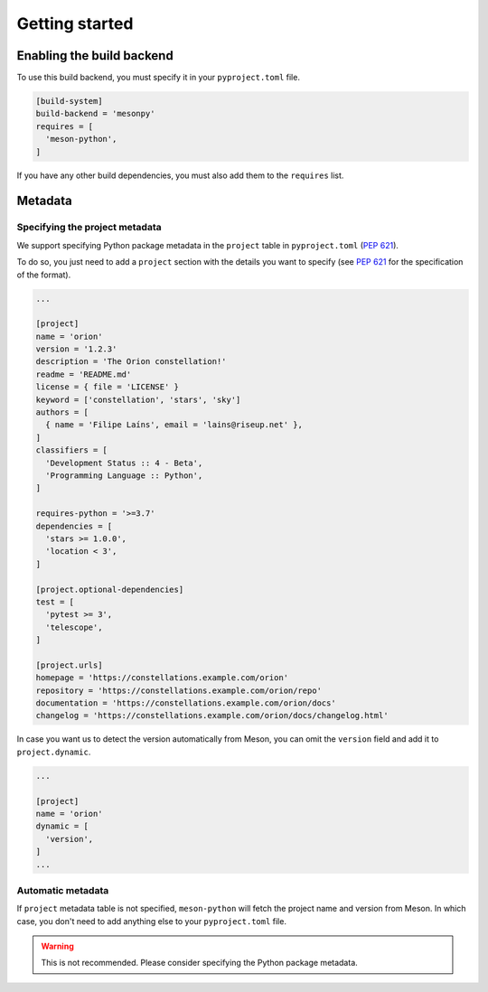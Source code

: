 .. SPDX-FileCopyrightText: 2022 The meson-python developers
..
.. SPDX-License-Identifier: MIT

***************
Getting started
***************


Enabling the build backend
==========================

To use this build backend, you must specify it in your ``pyproject.toml`` file.

.. code-block:: toml

   [build-system]
   build-backend = 'mesonpy'
   requires = [
     'meson-python',
   ]


If you have any other build dependencies, you must also add them to the
``requires`` list.


Metadata
========


Specifying the project metadata
-------------------------------

We support specifying Python package metadata in the ``project`` table in
``pyproject.toml`` (:pep:`621`).

To do so, you just need to add a ``project`` section with the details you want
to specify (see :pep:`621` for the specification of the format).


.. code-block:: toml

   ...

   [project]
   name = 'orion'
   version = '1.2.3'
   description = 'The Orion constellation!'
   readme = 'README.md'
   license = { file = 'LICENSE' }
   keyword = ['constellation', 'stars', 'sky']
   authors = [
     { name = 'Filipe Laíns', email = 'lains@riseup.net' },
   ]
   classifiers = [
     'Development Status :: 4 - Beta',
     'Programming Language :: Python',
   ]

   requires-python = '>=3.7'
   dependencies = [
     'stars >= 1.0.0',
     'location < 3',
   ]

   [project.optional-dependencies]
   test = [
     'pytest >= 3',
     'telescope',
   ]

   [project.urls]
   homepage = 'https://constellations.example.com/orion'
   repository = 'https://constellations.example.com/orion/repo'
   documentation = 'https://constellations.example.com/orion/docs'
   changelog = 'https://constellations.example.com/orion/docs/changelog.html'


In case you want us to detect the version automatically from Meson, you can omit
the ``version`` field and add it to ``project.dynamic``.

.. code-block:: toml

   ...

   [project]
   name = 'orion'
   dynamic = [
     'version',
   ]
   ...


Automatic metadata
------------------

If ``project`` metadata table is not specified, ``meson-python`` will
fetch the project name and version from Meson. In which case, you
don't need to add anything else to your ``pyproject.toml`` file.


.. admonition:: Warning
   :class: warning

   This is not recommended. Please consider specifying the Python package metadata.
